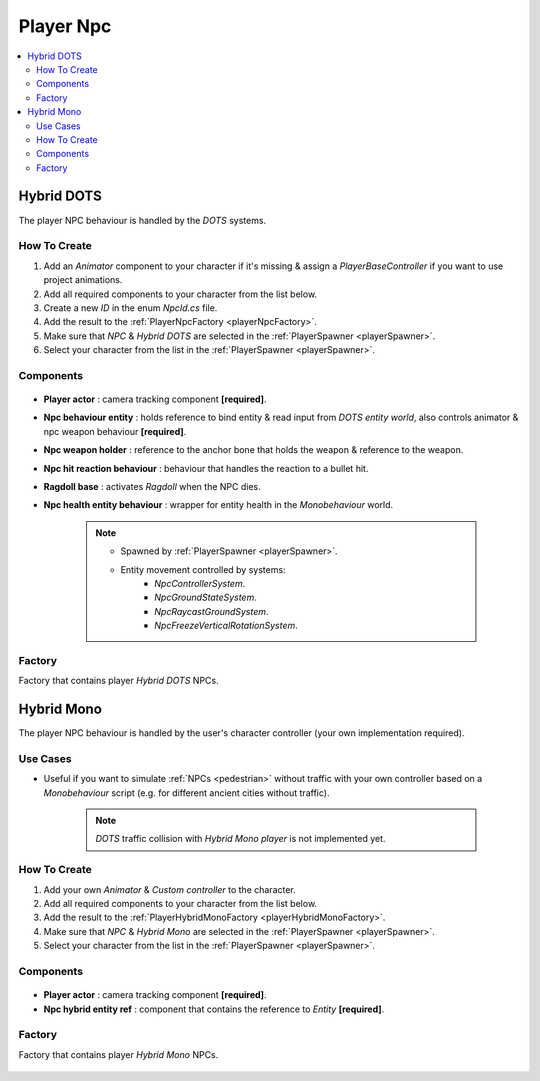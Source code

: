 .. _playerNpc:

Player Npc
=====

.. contents::
   :local:

Hybrid DOTS
-------------------	

The player NPC behaviour is handled by the `DOTS` systems.

How To Create
~~~~~~~~~~~~

#. Add an `Animator` component to your character if it's missing & assign a `PlayerBaseController` if you want to use project animations.
#. Add all required components to your character from the list below.
#. Create a new `ID` in the enum `NpcId.cs` file.
#. Add the result to the :ref:`PlayerNpcFactory <playerNpcFactory>`.
#. Make sure that `NPC` & `Hybrid DOTS` are selected in the :ref:`PlayerSpawner <playerSpawner>`.
#. Select your character from the list in the :ref:`PlayerSpawner <playerSpawner>`.

Components
~~~~~~~~~~~~

	.. image:: /images/configs/player/PlayerNpcComponents.png
	
* **Player actor** : camera tracking component **[required]**.
* **Npc behaviour entity** : holds reference to bind entity & read input from `DOTS entity world`, also controls animator & npc weapon behaviour **[required]**.
* **Npc weapon holder** : reference to the anchor bone that holds the weapon & reference to the weapon.
* **Npc hit reaction behaviour** : behaviour that handles the reaction to a bullet hit.
* **Ragdoll base** : activates `Ragdoll` when the NPC dies.
* **Npc health entity behaviour** : wrapper for entity health in the `Monobehaviour` world.

	.. note::
	
		* Spawned by :ref:`PlayerSpawner <playerSpawner>`.
			.. image:: /images/configs/player/PlayerSpawner.png
		
		* Entity movement controlled by systems:
			* `NpcControllerSystem`.
			* `NpcGroundStateSystem`.
			* `NpcRaycastGroundSystem`.
			* `NpcFreezeVerticalRotationSystem`.
			
.. _playerNpcFactory:
	
Factory
~~~~~~~~~~~~

Factory that contains player `Hybrid DOTS` NPCs.

	.. image:: /images/configs/player/PlayerNpcFactory.png
			
Hybrid Mono
-------------------	

The player NPC behaviour is handled by the user's character controller (your own implementation required).

Use Cases
~~~~~~~~~~~~

* Useful if you want to simulate :ref:`NPCs <pedestrian>` without traffic with your own controller based on a `Monobehaviour` script (e.g. for different ancient cities without traffic).

	.. note:: `DOTS` traffic collision with `Hybrid Mono player` is not implemented yet.
	
How To Create
~~~~~~~~~~~~

#. Add your own `Animator` & `Custom controller` to the character.
#. Add all required components to your character from the list below.
#. Add the result to the :ref:`PlayerHybridMonoFactory <playerHybridMonoFactory>`.
#. Make sure that `NPC` & `Hybrid Mono` are selected in the :ref:`PlayerSpawner <playerSpawner>`.
#. Select your character from the list in the :ref:`PlayerSpawner <playerSpawner>`.
	
Components
~~~~~~~~~~~~

	.. image:: /images/configs/player/PlayerNpcHybridMono.png
	
* **Player actor** : camera tracking component **[required]**.
* **Npc hybrid entity ref** : component that contains the reference to `Entity` **[required]**.
	
	
.. _playerHybridMonoFactory:
	
Factory
~~~~~~~~~~~~

Factory that contains player `Hybrid Mono` NPCs.

	.. image:: /images/configs/player/PlayerNpcHybridMonoFactory.png
